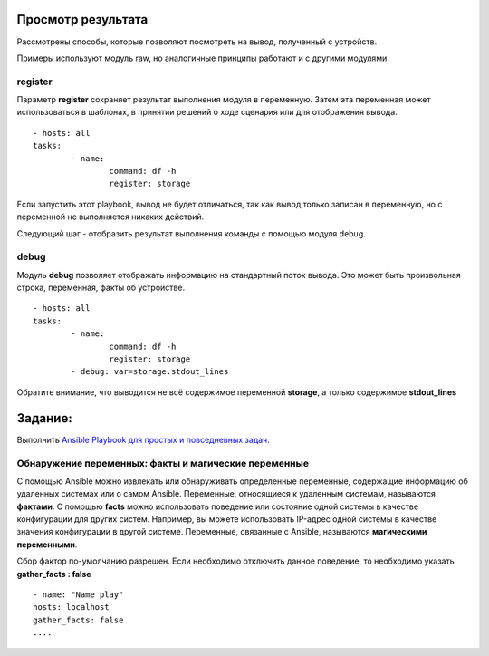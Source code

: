 Просмотр результата
~~~~~~~~~~~~~~~~~~~~

Рассмотрены способы, которые позволяют посмотреть на вывод, полученный с устройств.

Примеры используют модуль raw, но аналогичные принципы работают и с другими модулями.

register
""""""""

Параметр **register** сохраняет результат выполнения модуля в переменную. Затем эта переменная может использоваться в шаблонах, в принятии решений о ходе сценария или для отображения вывода.

::

	- hosts: all
	tasks:
		- name:
			command: df -h
			register: storage
		
		
Если запустить этот playbook, вывод не будет отличаться, так как вывод только записан в переменную, но с переменной не выполняется никаких действий. 

Следующий шаг - отобразить результат выполнения команды с помощью модуля debug.

debug
"""""

Модуль **debug** позволяет отображать информацию на стандартный поток вывода. Это может быть произвольная строка, переменная, факты об устройстве.

::

	- hosts: all
	tasks:
		- name:
			command: df -h
			register: storage
		- debug: var=storage.stdout_lines
		
Обратите внимание, что выводится не всё содержимое переменной **storage**, а только содержимое **stdout_lines**


Задание:
~~~~~~~~

Выполнить `Ansible Playbook для простых и повседневных задач <https://vaiti.io/kak-ispolzovat-ansible-dlya-prostyh-i-slozhnyh-zadach>`__.

Обнаружение переменных: факты и магические переменные
"""""""""""""""""""""""""""""""""""""""""""""""""""""

С помощью Ansible можно извлекать или обнаруживать определенные переменные, содержащие информацию об удаленных системах или о самом Ansible.
Переменные, относящиеся к удаленным системам, называются **фактами**. С помощью **facts** можно использовать поведение или состояние одной системы в качестве конфигурации для других систем. 
Например, вы можете использовать IP-адрес одной системы в качестве значения конфигурации в другой системе. Переменные, связанные с Ansible, называются **магическими переменными**.

Сбор фактор по-умолчанию разрешен. Если необходимо отключить данное поведение, то необходимо указать **gather_facts : false**

::

	- name: "Name play"
	hosts: localhost
	gather_facts: false
	....

